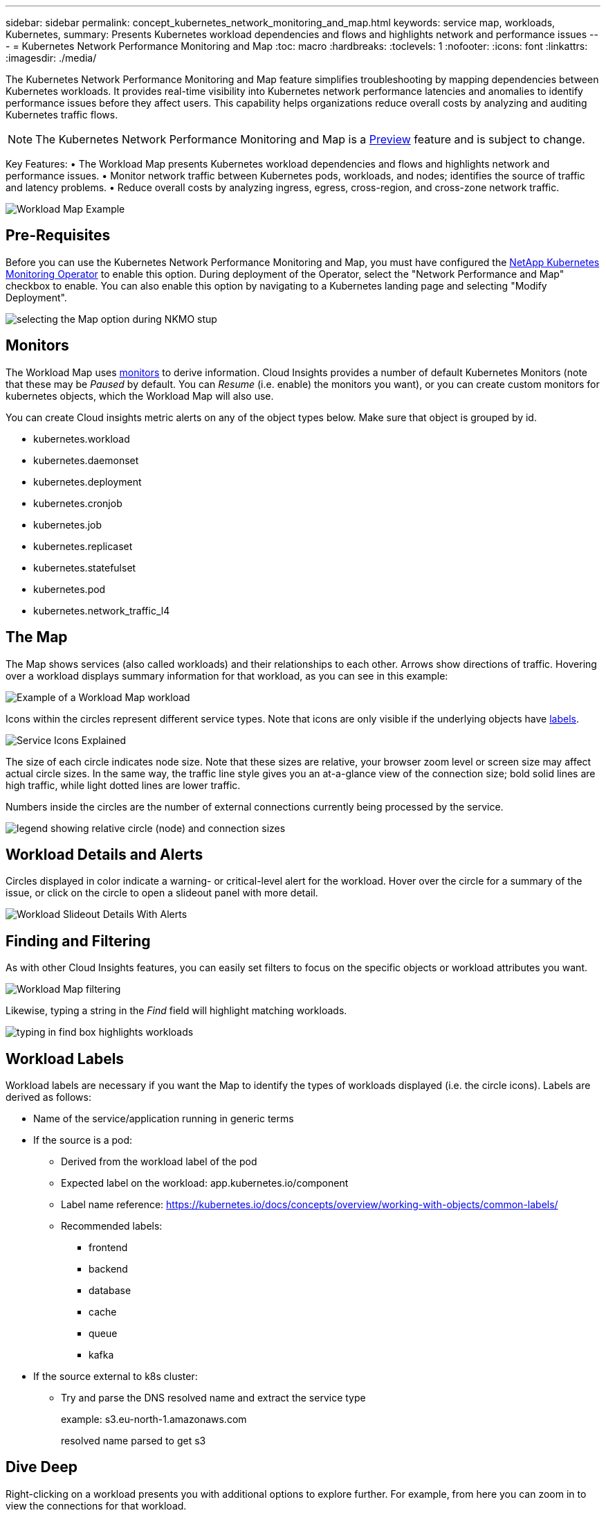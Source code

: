 ---
sidebar: sidebar
permalink: concept_kubernetes_network_monitoring_and_map.html
keywords: service map, workloads, Kubernetes, 
summary: Presents Kubernetes workload dependencies and flows and highlights network and performance issues
---
= Kubernetes Network Performance Monitoring and Map
:toc: macro
:hardbreaks:
:toclevels: 1
:nofooter:
:icons: font
:linkattrs:
:imagesdir: ./media/

[.lead]
The Kubernetes Network Performance Monitoring and Map feature simplifies troubleshooting by mapping dependencies between Kubernetes workloads. It provides real-time visibility into Kubernetes network performance latencies and anomalies to identify performance issues before they affect users.
This capability helps organizations reduce overall costs by analyzing and auditing Kubernetes traffic flows.

NOTE: The Kubernetes Network Performance Monitoring and Map is a link:concept_preview_features.html[Preview] feature and is subject to change.

Key Features:
• The Workload Map presents Kubernetes workload dependencies and flows and highlights network and performance issues.
• Monitor network traffic between Kubernetes pods, workloads, and nodes; identifies the source of traffic and latency problems.
• Reduce overall costs by analyzing ingress, egress, cross-region, and cross-zone network traffic.

//image:Workload Map Example_withSlideout.png[Workload Map example showing "Slideout" panel with details]

image:workload-map-animated.gif[Workload Map Example]


== Pre-Requisites

Before you can use the Kubernetes Network Performance Monitoring and Map, you must have configured the link:task_config_telegraf_agent_k8s.html[NetApp Kubernetes Monitoring Operator] to enable this option. During deployment of the Operator, select the "Network Performance and Map" checkbox to enable. You can also enable this option by navigating to a Kubernetes landing page and selecting "Modify Deployment".

image:ServiceMap_NKMO_Deployment_Options.png[selecting the Map option during NKMO stup]

== Monitors

The Workload Map uses link:task_create_monitor.html[monitors] to derive information. Cloud Insights provides a number of default Kubernetes Monitors (note that these may be _Paused_ by default. You can _Resume_ (i.e. enable) the monitors you want), or you can create custom monitors for kubernetes objects, which the Workload Map will also use. 

You can create Cloud insights metric alerts on any of the object types below. Make sure that object is grouped by id. 

* kubernetes.workload
* kubernetes.daemonset
* kubernetes.deployment
* kubernetes.cronjob
* kubernetes.job
* kubernetes.replicaset
* kubernetes.statefulset
* kubernetes.pod
* kubernetes.network_traffic_l4


== The Map

The Map shows services (also called workloads) and their relationships to each other. Arrows show directions of traffic. Hovering over a workload displays summary information for that workload, as you can see in this example:

image:ServiceMap_Simple_Example.png[Example of a Workload Map workload]

Icons within the circles represent different service types. Note that icons are only visible if the underlying objects have <<workload-labels, labels>>.

image:ServiceMap_Icons.png[Service Icons Explained]

The size of each circle indicates node size. Note that these sizes are relative, your browser zoom level or screen size may affect actual circle sizes.  In the same way, the traffic line style gives you an at-a-glance view of the connection size; bold solid lines are high traffic, while light dotted lines are lower traffic. 

Numbers inside the circles are the number of external connections currently being processed by the service.

image:ServiceMap_Node_and_Connection_Legend.png[legend showing relative circle (node) and connection sizes]


////
== Details

Hovering over a circle displays a summary of information for that service. 

image:Workload_Map_Summary.png[Workload Hover Summary]
////


== Workload Details and Alerts

Circles displayed in color indicate a warning- or critical-level alert for the workload.  Hover over the circle for a summary of the issue, or click on the circle to open a slideout panel with more detail.

image:Workload_Map_Slideout_with_Alert.png[Workload Slideout Details With Alerts]


== Finding and Filtering

As with other Cloud Insights features, you can easily set filters to focus on the specific objects or workload attributes you want.  

image:Workload_Map_Filtering.png[Workload Map filtering]

Likewise, typing a string in the _Find_ field will highlight matching workloads.

image:Workload_Map_Find_Highlighting.png[typing in find box highlights workloads]



== Workload Labels

Workload labels are necessary if you want the Map to identify the types of workloads displayed (i.e. the circle icons).  Labels are derived as follows:

* Name of the service/application running in generic terms

* If the source is a pod:
** Derived from the workload label of the pod
** Expected label on the workload: app.kubernetes.io/component
** Label name reference: https://kubernetes.io/docs/concepts/overview/working-with-objects/common-labels/
** Recommended labels:
*** frontend
*** backend
*** database
*** cache
*** queue
*** kafka

* If the source external to k8s cluster:
** Try and parse the DNS resolved name and extract the service type
+
example: s3.eu-north-1.amazonaws.com
+
resolved name parsed to get s3 

== Dive Deep

Right-clicking on a workload presents you with additional options to explore further. For example, from here you can zoom in to view the connections for that workload.

image:Workload_Map_Zoom_Into_Connections.png[Workload Map Right-Click Zoom to show the workload's connections]

Or you can open the detail panel to directly open the Detail Slideout to the _Summary_, _Network_, or _Pod & Storage_ tab.

image:Workload_Map_Detail_Network_Slideout.png[Detail Slideout Network Tab Example]












